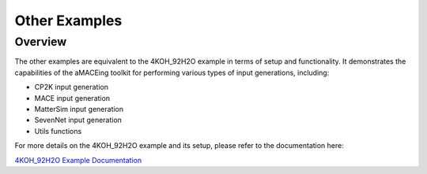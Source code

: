 Other Examples
===============

Overview
--------

The other examples are equivalent to the 4KOH_92H2O example in terms of setup and functionality. It demonstrates the capabilities of the aMACEing toolkit for performing various types of input generations, including:

* CP2K input generation
* MACE input generation
* MatterSim input generation
* SevenNet input generation
* Utils functions

For more details on the 4KOH_92H2O example and its setup, please refer to the documentation here:

`4KOH_92H2O Example Documentation <../examples/4KOH_92H2O.html>`_